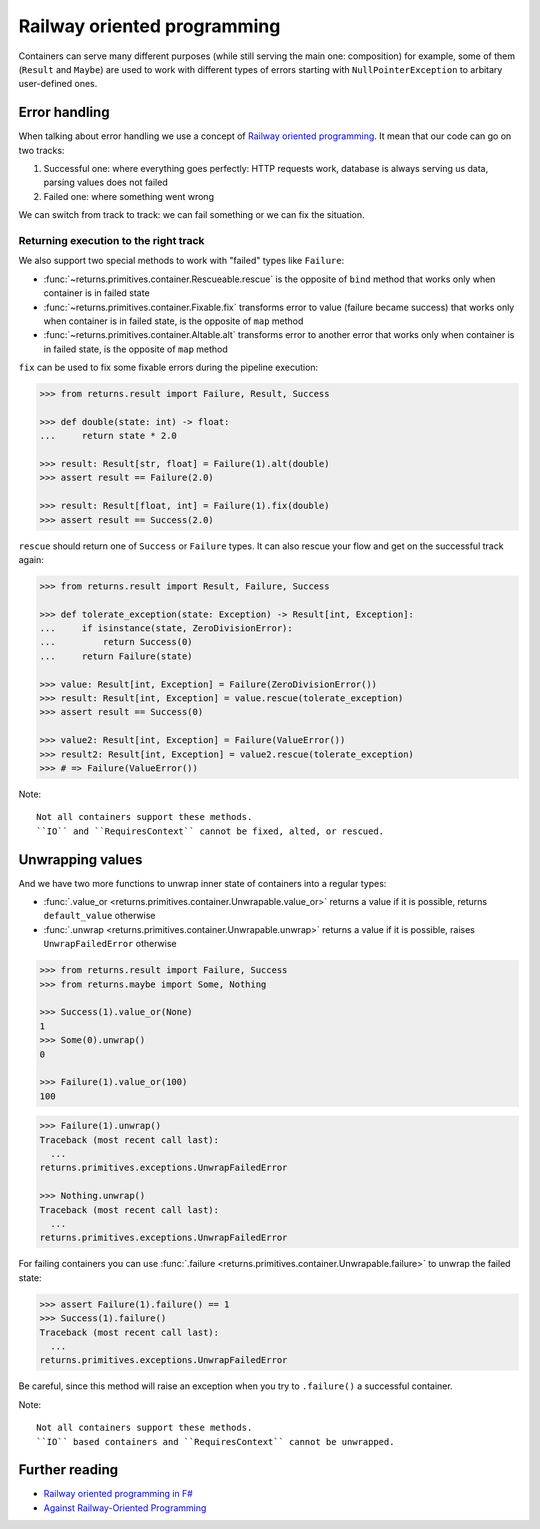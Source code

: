 .. _railway:

Railway oriented programming
============================

Containers can serve many different purposes
(while still serving the main one: composition)
for example, some of them (``Result`` and ``Maybe``) are used
to work with different types of errors
starting with ``NullPointerException`` to arbitary user-defined ones.


Error handling
--------------

When talking about error handling we use a concept of
`Railway oriented programming <https://fsharpforfunandprofit.com/rop/>`_.
It mean that our code can go on two tracks:

1. Successful one: where everything goes perfectly: HTTP requests work,
   database is always serving us data, parsing values does not failed
2. Failed one: where something went wrong

We can switch from track to track: we can fail something
or we can fix the situation.

.. mermaid::
  :caption: Railway oriented programming.

   graph LR
       S1 -- Map --> S3
       S3 --> S5
       S5 --> S7

       F2 -- Alt --> F4
       F4 --> F6
       F6 --> F8

       S1 -- Fail --> F2
       F2 -- Fix --> S3
       S3 -- Fail --> F4
       S5 -- Fail --> F6
       F6 -- Fix --> S7

       style S1 fill:green
       style S3 fill:green
       style S5 fill:green
       style S7 fill:green
       style F2 fill:red
       style F4 fill:red
       style F6 fill:red
       style F8 fill:red

Returning execution to the right track
~~~~~~~~~~~~~~~~~~~~~~~~~~~~~~~~~~~~~~

We also support two special methods to work with "failed"
types like ``Failure``:

- :func:`~returns.primitives.container.Rescueable.rescue`
  is the opposite of ``bind`` method
  that works only when container is in failed state
- :func:`~returns.primitives.container.Fixable.fix`
  transforms error to value (failure became success)
  that works only when container is in failed state,
  is the opposite of ``map`` method
- :func:`~returns.primitives.container.Altable.alt`
  transforms error to another error
  that works only when container is in failed state,
  is the opposite of ``map`` method

``fix`` can be used to fix some fixable errors
during the pipeline execution:

.. code:: python

  >>> from returns.result import Failure, Result, Success

  >>> def double(state: int) -> float:
  ...     return state * 2.0

  >>> result: Result[str, float] = Failure(1).alt(double)
  >>> assert result == Failure(2.0)

  >>> result: Result[float, int] = Failure(1).fix(double)
  >>> assert result == Success(2.0)

``rescue`` should return one of ``Success`` or ``Failure`` types.
It can also rescue your flow and get on the successful track again:

.. code:: python

  >>> from returns.result import Result, Failure, Success

  >>> def tolerate_exception(state: Exception) -> Result[int, Exception]:
  ...     if isinstance(state, ZeroDivisionError):
  ...         return Success(0)
  ...     return Failure(state)

  >>> value: Result[int, Exception] = Failure(ZeroDivisionError())
  >>> result: Result[int, Exception] = value.rescue(tolerate_exception)
  >>> assert result == Success(0)

  >>> value2: Result[int, Exception] = Failure(ValueError())
  >>> result2: Result[int, Exception] = value2.rescue(tolerate_exception)
  >>> # => Failure(ValueError())


Note::

  Not all containers support these methods.
  ``IO`` and ``RequiresContext`` cannot be fixed, alted, or rescued.


Unwrapping values
-----------------

And we have two more functions to unwrap
inner state of containers into a regular types:

- :func:`.value_or <returns.primitives.container.Unwrapable.value_or>`
  returns a value if it is possible, returns ``default_value`` otherwise
- :func:`.unwrap <returns.primitives.container.Unwrapable.unwrap>`
  returns a value if it is possible, raises ``UnwrapFailedError`` otherwise

.. code:: python

  >>> from returns.result import Failure, Success
  >>> from returns.maybe import Some, Nothing

  >>> Success(1).value_or(None)
  1
  >>> Some(0).unwrap()
  0

  >>> Failure(1).value_or(100)
  100

.. code:: pycon

  >>> Failure(1).unwrap()
  Traceback (most recent call last):
    ...
  returns.primitives.exceptions.UnwrapFailedError

  >>> Nothing.unwrap()
  Traceback (most recent call last):
    ...
  returns.primitives.exceptions.UnwrapFailedError

For failing containers you can
use :func:`.failure <returns.primitives.container.Unwrapable.failure>`
to unwrap the failed state:

.. code:: pycon

  >>> assert Failure(1).failure() == 1
  >>> Success(1).failure()
  Traceback (most recent call last):
    ...
  returns.primitives.exceptions.UnwrapFailedError

Be careful, since this method will raise an exception
when you try to ``.failure()`` a successful container.

Note::

  Not all containers support these methods.
  ``IO`` based containers and ``RequiresContext`` cannot be unwrapped.


Further reading
---------------

- `Railway oriented programming in F# <https://fsharpforfunandprofit.com/rop/>`_
- `Against Railway-Oriented Programming <https://fsharpforfunandprofit.com/posts/against-railway-oriented-programming/>`_
